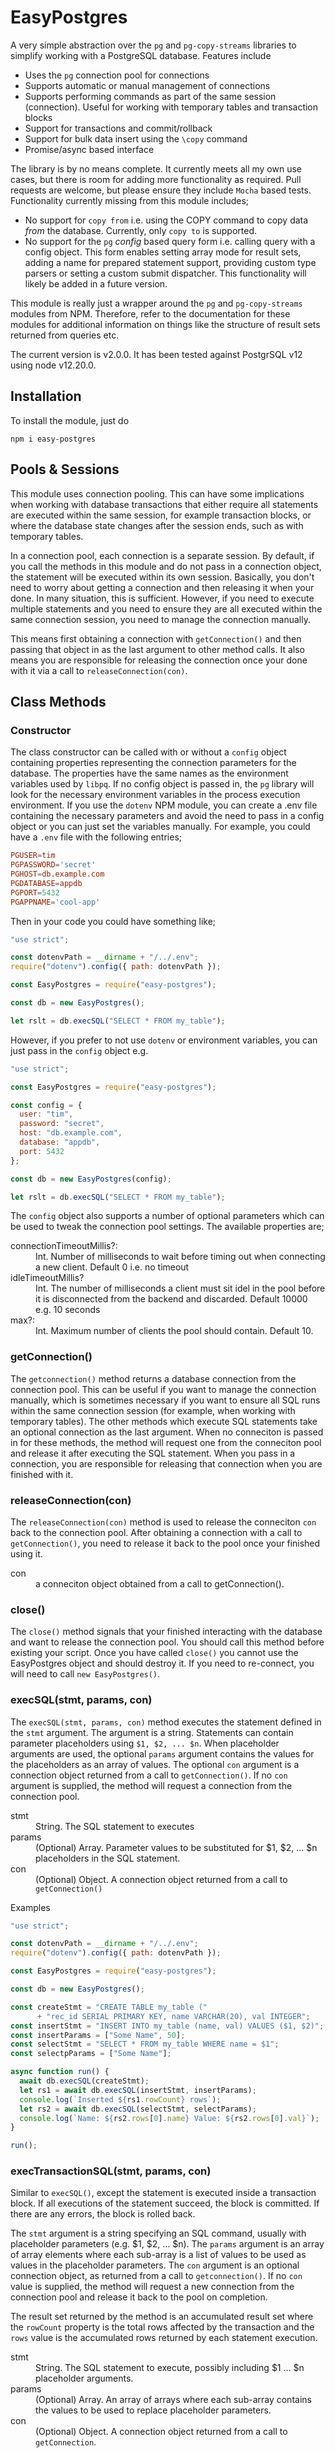 #+OPTIONS: toc:2

* EasyPostgres

  A very simple abstraction over the =pg= and =pg-copy-streams= libraries to
  simplify working with a PostgreSQL database. Features include

  - Uses the =pg= connection pool for connections
  - Supports automatic or manual management of connections
  - Supports performing commands as part of the same session (connection).
    Useful for working with temporary tables and transaction blocks
  - Support for transactions and commit/rollback
  - Support for bulk data insert using the =\copy= command
  - Promise/async based interface

  The library is by no means complete. It currently meets all my own use cases,
  but there is room for adding more functionality as required. Pull requests are
  welcome, but please ensure they include =Mocha= based tests. Functionality
  currently missing from this module includes;

  - No support for =copy from= i.e. using the COPY command to copy data /from/
    the database. Currently, only =copy to= is supported.
  - No support for the =pg= /config/ based query form i.e. calling query with a
    config object. This form enables setting array mode for result sets, adding
    a name for prepared statement support, providing custom type parsers or
    setting a custom submit dispatcher. This functionality will likely be added
    in a future version.

  This module is really just a wrapper around the =pg= and =pg-copy-streams=
  modules from NPM. Therefore, refer to the documentation for these modules for
  additional information on things like the structure of result sets returned
  from queries etc.

   The current version is v2.0.0. It has been tested against PostgrSQL v12 using node v12.20.0.

** Installation

   To install the module, just do

   #+begin_src shell
     npm i easy-postgres
   #+end_src

** Pools & Sessions

   This module uses connection pooling. This can have some implications when
   working with database transactions that either require all statements are
   executed within the same session, for example transaction blocks, or where
   the database state changes after the session ends, such as with temporary
   tables.

   In a connection pool, each connection is a separate session. By default, if
   you call the methods in this module and do not pass in a connection object,
   the statement will be executed within its own session. Basically, you don't
   need to worry about getting a connection and then releasing it when your
   done. In many situation, this is sufficient. However, if you need to execute
   multiple statements and you need to ensure they are all executed within the
   same connection session, you need to manage the connection manually.

   This means first obtaining a connection with =getConnection()= and then
   passing that object in as the last argument to other method calls. It also
   means you are responsible for releasing the connection once your done with it
   via a call to =releaseConnection(con)=.

** Class Methods

*** Constructor

    The class constructor can be called with or without a =config= object
    containing properties representing the connection parameters for the
    database. The properties have the same names as the environment variables
    used by =libpq=. If no config object is passed in, the =pg= library will
    look for the necessary environment variables in the process execution
    environment. If you use the =dotenv= NPM module, you can create a .env file
    containing the necessary parameters and avoid the need to pass in a config
    object or you can just set the variables manually. For example, you could
    have a =.env= file with the following entries;

    #+begin_src conf
      PGUSER=tim
      PGPASSWORD='secret'
      PGHOST=db.example.com
      PGDATABASE=appdb
      PGPORT=5432
      PGAPPNAME='cool-app'
    #+end_src

    Then in your code you could have something like;

    #+begin_src js
      "use strict";

      const dotenvPath = __dirname + "/../.env";
      require("dotenv").config({ path: dotenvPath });

      const EasyPostgres = require("easy-postgres");

      const db = new EasyPostgres();

      let rslt = db.execSQL("SELECT * FROM my_table");
    #+end_src

    However, if you prefer to not use =dotenv= or environment variables, you can
    just pass in the =config= object e.g.

    #+begin_src js
      "use strict";

      const EasyPostgres = require("easy-postgres");

      const config = {
        user: "tim",
        password: "secret",
        host: "db.example.com",
        database: "appdb",
        port: 5432
      };

      const db = new EasyPostgres(config);

      let rslt = db.execSQL("SELECT * FROM my_table");
    #+end_src

    The =config= object also supports a number of optional parameters which can
    be used to tweak the connection pool settings. The available properties are;

    - connectionTimeoutMillis?: :: Int. Number of milliseconds to wait before
      timing out when connecting a new client. Default 0 i.e. no timeout
    - idleTimeoutMillis? :: Int. The number of milliseconds a client must sit
      idel in the pool before it is disconnected from the backend and discarded.
      Default 10000 e.g. 10 seconds
    - max?: :: Int. Maximum number of clients the pool should contain.
      Default 10.

*** getConnection()

    The =getconnection()= method returns a database connection from the
    connection pool. This can be useful if you want to manage the connection
    manually, which is sometimes necessary if you want to ensure all SQL runs
    within the same connection session (for example, when working with temporary
    tables). The other methods which execute SQL statements take an optional
    connection as the last argument. When no conneciton is passed in for these
    methods, the method will request one from the conneciton pool and release it
    after executing the SQL statement. When you pass in a connection, you are
    responsible for releasing that connection when you are finished with it.

*** releaseConnection(con)

    The =releaseConnection(con)= method is used to release the conneciton =con=
    back to the connection pool. After obtaining a connection with a call to
    =getConnection()=, you need to release it back to the pool once your
    finished using it.

    - con :: a conneciton object obtained from a call to getConnection().

*** close()

    The =close()= method signals that your finished interacting with the
    database and want to release the connection pool. You should call this
    method before existing your script. Once you have called =close()= you
    cannot use the EasyPostgres object and should destroy it. If you need to
    re-connect, you will need to call =new EasyPostgres()=.

*** execSQL(stmt, params, con)

    The =execSQL(stmt, params, con)= method executes the statement defined in
    the =stmt= argument. The argument is a string. Statements can contain
    parameter placeholders using =$1, $2, ... $n=. When placeholder arguments
    are used, the optional =params= argument contains the values for the
    placeholders as an array of values. The optional =con= argument is a
    connection object returned from a call to =getConnection()=. If no =con=
    argument is supplied, the method will request a connection from the
    connection pool.

    - stmt :: String. The SQL statement to executes
    - params :: (Optional) Array. Parameter values to be substituted for $1, $2, ... $n
      placeholders in the SQL statement.
    - con :: (Optional) Object. A connection object returned from a call to
      =getConnection()=

    Examples

    #+begin_src js
      "use strict";

      const dotenvPath = __dirname + "/../.env";
      require("dotenv").config({ path: dotenvPath });

      const EasyPostgres = require("easy-postgres");

      const db = new EasyPostgres();

      const createStmt = "CREATE TABLE my_table ("
            + "rec_id SERIAL PRIMARY KEY, name VARCHAR(20), val INTEGER";
      const insertStmt = "INSERT INTO my_table (name, val) VALUES ($1, $2)";
      const insertParams = ["Some Name", 50];
      const selectStmt = "SELECT * FROM my_table WHERE name = $1";
      const selectpParams = ["Some Name"];

      async function run() {
        await db.execSQL(createStmt);
        let rs1 = await db.execSQL(insertStmt, insertParams);
        console.log(`Inserted ${rs1.rowCount} rows`);
        let rs2 = await db.execSQL(selectStmt, selectParams);
        console.log(`Name: ${rs2.rows[0].name} Value: ${rs2.rows[0].val}`);
      }

      run();
    #+end_src

*** execTransactionSQL(stmt, params, con)

    Similar to =execSQL()=, except the statement is executed inside a
    transaction block. If all executions of the statement succeed, the block is
    committed. If there are any errors, the block is rolled back.

    The =stmt= argument is a string specifying an SQL command, usually with
    placeholder parameters (e.g. $1, $2, ... $n). The =params= argument is an
    array of array elements where each sub-array is a list of values to be used
    as values in the placeholder parameters. The =con= argument is an optional
    connection object, as returned from a call to =getconnection()=. If no =con=
    value is supplied, the method will request a new connection from the
    connection pool and release it back to the pool on completion.

    The result set returned by the method is an accumulated result set where the
    =rowCount= property is the total rows affected by the transaction and the
    =rows= value is the accumulated rows returned by each statement execution.

    - stmt :: String. The SQL statement to execute, possibly including $1 ... $n
      placeholder arguments.
    - params :: (Optional) Array. An array of arrays where each sub-array
      contains the values to be used to replace placeholder parameters.
    - con :: (Optional) Object. A connection object returned from a call to
      =getConnection=.

    Example

    #+begin_src js
      "use strict";

      const dotenvPath = __dirname + "/../.env";
      require("dotenv").config({ path: dotenvPath });

      const EasyPostgres = require("easy-postgres");

      const db = new EasyPostgres();

      const stmt = "UPDATE my_table SET col1 = $1 WHERE col2 = $2";
      const params = [["val1", 20], ["val2", 30], ["val3", 40]];

      db.execTransactionSQL(stmt, params)
        .then(rslt => {
          console.log(`${rslt.rowCount} rows updated`);
        })
        .catch(err => {
          console.log(err.message);
        });
    #+end_src

*** copyInsert(stmt, stringifyFn, data, con)

    The =copyInsert(stmt, stringifyFn, data, con)= method uses the Postgres COPY
    command to insert records into a database table. For large record sets, this
    can be much faster than using standard SQL INSERT commands. The COPY
    statement format must comply with Postres COPY command (see Postgres
    documentation for details) For example

    #+begin_src sql
      COPY my_table (col1, col2, col3, col4)
      FROM STDIN WITH DELIMITER '\t' CSV QUOTE ''''
    #+end_src

    The above statement essentially says that the COPY command will expect
    records in a CSV format where fields are separated by a tab character with
    single quotes used for fields requiring quoting (like strings or dates). The stringifyFn will accept a record in whatever format you
    require and convert it into a string with values, like strings, quoted with
    single quotes and fields separated by a tab. The string should end with a
    newline character. Some values will need conversion to formats which
    Postgres will understand e.g. date strings or JSON data etc. This can be a
    little tricky to work out. Sometimes, it can be useful to write the data to
    a file in what you think is the correct format and then use psql to try
    inserting it into the database. This will sometimes provide error messages
    which are more meaningful and can be easier for experimentation.

    The =data= argument is an array of records. The records can be in any format
    e.g. objects, arrays of data etc. All that is necessary is that the
    =stringifyFn= function is able to understand the format and generate the
    necessary string representation.

    The =con= argument is a connection object returned by a call to
    =getConnection()=. If it is not supplied, the method will request a new
    connection from the connection pool and release it once the statement
    execution has completed.

    The method returns a result set object with only one property, =rowCount=,
    the number of records inserted by the copy command. Note that the COPY
    command is an all or nothing command. The command is executed inside a
    transaction and if any errors occur, all inserts are rolled back.

    - stmt :: String. A Postgres COPY statement.
    - stringifyFn :: Function. A function of one argument which accepts a record
      and returns a suitable string representation for insertion using the COPY
      command.
    - data :: Array. An array of data records to be inserted into the database
    - con :: Object. A connection object as returned from a call to =getConnection()=.

    Example

    #+begin_src js
      "use strict";

      const dotenvPath = __dirname + "/../.env";
      require("dotenv").config({ path: dotenvPath });

      const EasyPostgres = require("easy-postgres");

      // Could just use something like moment.js here!
      const dateStr = (d) => {
        const year = d.getFullYear();
        const month = d.getMonth() + 1;
        const day = d.getDate();

        return `${year}-${month < 10 ? `0${month}` : month}-${
          day < 10 ? `0${day}` : day
        }`;
      };

      // SQL statement to execute to do insert using COPY
      const stmt =
          "COPY my_table " +
          "(rec_date, rec_title, rec_cost, rec_order) " +
          "FROM STDIN DELIMITER '\t' CSV QUOTE ''''";

      // Some data to insert
      const data = [
        {
          recDate: new Date(),
          title: "First Record",
          cost: 2.5,
          order: 1,
        },
        {
          recDate: new Date("2021-01-01"),
          title: "Second Record",
          cost: 4.5,
          order: 2,
        },
        {
          recDate: new Date("2021-01-15"),
          title: "Third Record",
          cost: 6.75,
          order: 3,
        },
        {
          recDate: new Date("2021-02-10"),
          title: "Forth Record",
          cost: 10.5,
          order: 4,
        },
      ];

      const toString = (r) => {
        return `'${dateStr(r.recDate)}'\t'${r.title}'\t${r.cost}\t${r.order}\n`;
      };

      const db = new EasyPostgres();

      db.copyInsert(stmt, toString, data)
        .then(rslt => {
          console.log(`${rslt.rowCount} rows inserted`);
          return db.query("SELECT * FROM my_table");
        })
        .then(rslt => {
          for (let r of rslt.rows) {
            console.log(`ID: ${r.rec_id} Date: ${r.rec_date} Title: ${r.rec_title}`);
          }
          return db.close();
        })
        .catch(err => {
          console.error(err.message);
        });
    #+end_src

*** poolStatus()

    Returns an object containing information about the current state of the
    connection pool. The object properties are;

    - clientCount: :: The current number of clients connected to the backend
      database
    - idleCount: :: The number of connections currently idel
    - waitingCount: :: The number of connection requests waiting to be satisfied

** Bug Reports & Issues

   Please report bugs via the issues page on github at
   https://github.com/theophilusx/easy-postgres . Please make sure to include the
   following information in all reports

   - easy-postgres version
   - Node version
   - PostgreSQL version
   - Client platform (Linux, Mac, Windows)
   - Database platform

   If possible, include a small reproducible example e.g. simple script which
   exhibits the issue you are encountering. There is a much higher chance of a
   quick fix if I am able to reproduce the problem.

  Please note that I am not a windows user and have not used that platform in
  any meaningful way since around 1997. While I am happy to try and run up a
  Windows virtual for testing purposes, I have little experience on that
  platform. However, I am happy to work with anyone experiencing issues on
  Windows to try and resolve any issues.

** Version History

   - Version 1.0.0 [2021-02-15]
     Initial version.
